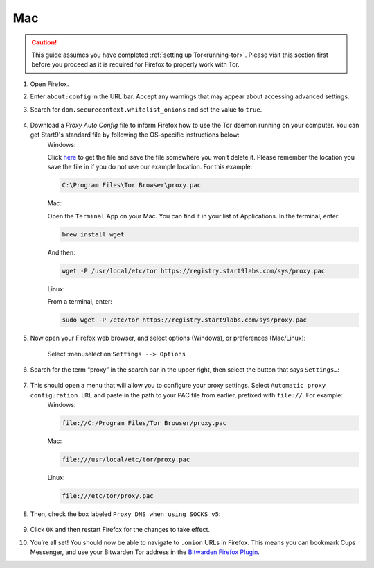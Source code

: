 .. _torff-mac:

===
Mac
===

.. caution::
  This guide assumes you have completed :ref:`setting up Tor<running-tor>`. Please visit this section first before you proceed as it is required for Firefox to properly work with Tor.

1. Open Firefox.

2. Enter ``about:config`` in the URL bar. Accept any warnings that may appear about accessing advanced settings.

3. Search for ``dom.securecontext.whitelist_onions`` and set the value to ``true``.

   .. figure:: /_static/images/tor/firefox_whitelist.png
    :width: 80%
    :alt: Firefox whitelist onions screenshot

4. Download a `Proxy Auto Config` file to inform Firefox how to use the Tor daemon running on your computer. You can get Start9's standard file by following the OS-specific instructions below:
    Windows:

    Click `here <https://registry.start9labs.com/sys/proxy.pac>`_ to get the file and save the file somewhere you won’t delete it.  Please remember the location you save the file in if you do not use our example location.  For this example:

    .. code-block::

      C:\Program Files\Tor Browser\proxy.pac

    Mac:

    Open the ``Terminal`` App on your Mac. You can find it in your list of Applications.  In the terminal, enter:

    .. code-block::

      brew install wget

    And then:

    .. code-block::

      wget -P /usr/local/etc/tor https://registry.start9labs.com/sys/proxy.pac

    Linux:

    From a terminal, enter:

    .. code-block::

      sudo wget -P /etc/tor https://registry.start9labs.com/sys/proxy.pac


5. Now open your Firefox web browser, and select options (Windows), or preferences (Mac/Linux):

   .. figure:: /_static/images/tor/firefox_options_windows.png
    :width: 80%
    :alt: Firefox options screenshot

    Select :menuselection:``Settings --> Options``


6. Search for the term “proxy” in the search bar in the upper right, then select the button that says ``Settings…``:

   .. figure:: /_static/images/tor/firefox_search.png
    :width: 80%
    :alt: Firefox search screenshot

7. This should open a menu that will allow you to configure your proxy settings. Select ``Automatic proxy configuration URL`` and paste in the path to your PAC file from earlier, prefixed with ``file://``. For example:
    Windows:

    .. code-block::

      file://C:/Program Files/Tor Browser/proxy.pac

    Mac:

    .. code-block::

      file:///usr/local/etc/tor/proxy.pac

    Linux:

    .. code-block::

      file:///etc/tor/proxy.pac

8. Then, check the box labeled ``Proxy DNS when using SOCKS v5``:

   .. figure:: /_static/images/tor/firefox_proxy.png
    :width: 80%
    :alt: Firefox proxy settings screenshot

9. Click ``OK`` and then restart Firefox for the changes to take effect.

10. You’re all set! You should now be able to navigate to ``.onion`` URLs in Firefox. This means you can bookmark Cups Messenger, and use your Bitwarden Tor address in the `Bitwarden Firefox Plugin <https://addons.mozilla.org/en-US/firefox/addon/bitwarden-password-manager/>`_.
